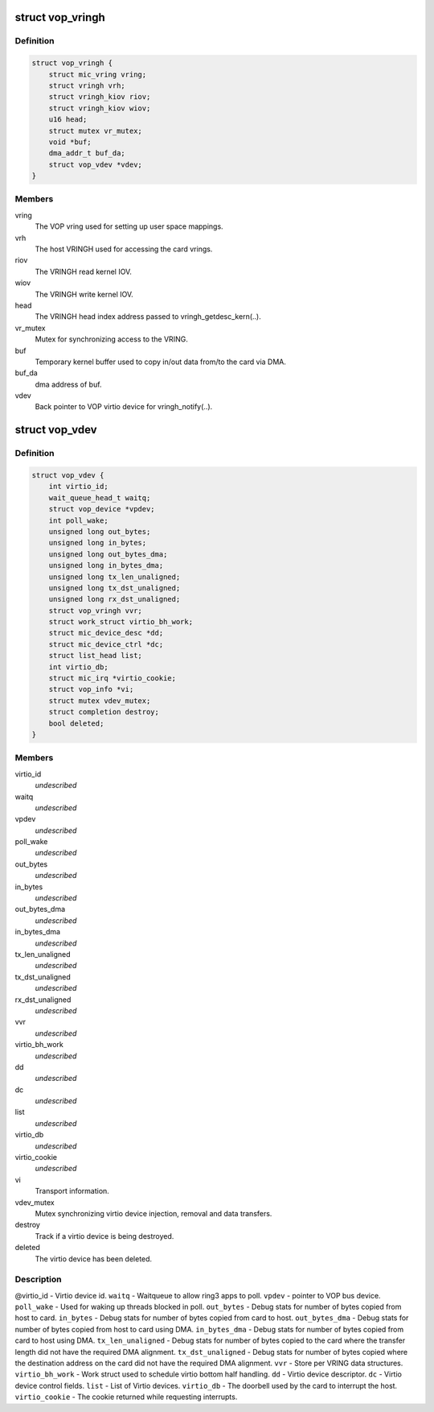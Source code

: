 .. -*- coding: utf-8; mode: rst -*-
.. src-file: drivers/misc/mic/vop/vop_main.h

.. _`vop_vringh`:

struct vop_vringh
=================

.. c:type:: struct vop_vringh

    Virtio ring host information.

.. _`vop_vringh.definition`:

Definition
----------

.. code-block:: c

    struct vop_vringh {
        struct mic_vring vring;
        struct vringh vrh;
        struct vringh_kiov riov;
        struct vringh_kiov wiov;
        u16 head;
        struct mutex vr_mutex;
        void *buf;
        dma_addr_t buf_da;
        struct vop_vdev *vdev;
    }

.. _`vop_vringh.members`:

Members
-------

vring
    The VOP vring used for setting up user space mappings.

vrh
    The host VRINGH used for accessing the card vrings.

riov
    The VRINGH read kernel IOV.

wiov
    The VRINGH write kernel IOV.

head
    The VRINGH head index address passed to vringh_getdesc_kern(..).

vr_mutex
    Mutex for synchronizing access to the VRING.

buf
    Temporary kernel buffer used to copy in/out data
    from/to the card via DMA.

buf_da
    dma address of buf.

vdev
    Back pointer to VOP virtio device for vringh_notify(..).

.. _`vop_vdev`:

struct vop_vdev
===============

.. c:type:: struct vop_vdev

    Host information for a card Virtio device.

.. _`vop_vdev.definition`:

Definition
----------

.. code-block:: c

    struct vop_vdev {
        int virtio_id;
        wait_queue_head_t waitq;
        struct vop_device *vpdev;
        int poll_wake;
        unsigned long out_bytes;
        unsigned long in_bytes;
        unsigned long out_bytes_dma;
        unsigned long in_bytes_dma;
        unsigned long tx_len_unaligned;
        unsigned long tx_dst_unaligned;
        unsigned long rx_dst_unaligned;
        struct vop_vringh vvr;
        struct work_struct virtio_bh_work;
        struct mic_device_desc *dd;
        struct mic_device_ctrl *dc;
        struct list_head list;
        int virtio_db;
        struct mic_irq *virtio_cookie;
        struct vop_info *vi;
        struct mutex vdev_mutex;
        struct completion destroy;
        bool deleted;
    }

.. _`vop_vdev.members`:

Members
-------

virtio_id
    *undescribed*

waitq
    *undescribed*

vpdev
    *undescribed*

poll_wake
    *undescribed*

out_bytes
    *undescribed*

in_bytes
    *undescribed*

out_bytes_dma
    *undescribed*

in_bytes_dma
    *undescribed*

tx_len_unaligned
    *undescribed*

tx_dst_unaligned
    *undescribed*

rx_dst_unaligned
    *undescribed*

vvr
    *undescribed*

virtio_bh_work
    *undescribed*

dd
    *undescribed*

dc
    *undescribed*

list
    *undescribed*

virtio_db
    *undescribed*

virtio_cookie
    *undescribed*

vi
    Transport information.

vdev_mutex
    Mutex synchronizing virtio device injection,
    removal and data transfers.

destroy
    Track if a virtio device is being destroyed.

deleted
    The virtio device has been deleted.

.. _`vop_vdev.description`:

Description
-----------

@virtio_id - Virtio device id.
\ ``waitq``\  - Waitqueue to allow ring3 apps to poll.
\ ``vpdev``\  - pointer to VOP bus device.
\ ``poll_wake``\  - Used for waking up threads blocked in poll.
\ ``out_bytes``\  - Debug stats for number of bytes copied from host to card.
\ ``in_bytes``\  - Debug stats for number of bytes copied from card to host.
\ ``out_bytes_dma``\  - Debug stats for number of bytes copied from host to card
using DMA.
\ ``in_bytes_dma``\  - Debug stats for number of bytes copied from card to host
using DMA.
\ ``tx_len_unaligned``\  - Debug stats for number of bytes copied to the card where
the transfer length did not have the required DMA alignment.
\ ``tx_dst_unaligned``\  - Debug stats for number of bytes copied where the
destination address on the card did not have the required DMA alignment.
\ ``vvr``\  - Store per VRING data structures.
\ ``virtio_bh_work``\  - Work struct used to schedule virtio bottom half handling.
\ ``dd``\  - Virtio device descriptor.
\ ``dc``\  - Virtio device control fields.
\ ``list``\  - List of Virtio devices.
\ ``virtio_db``\  - The doorbell used by the card to interrupt the host.
\ ``virtio_cookie``\  - The cookie returned while requesting interrupts.

.. This file was automatic generated / don't edit.

